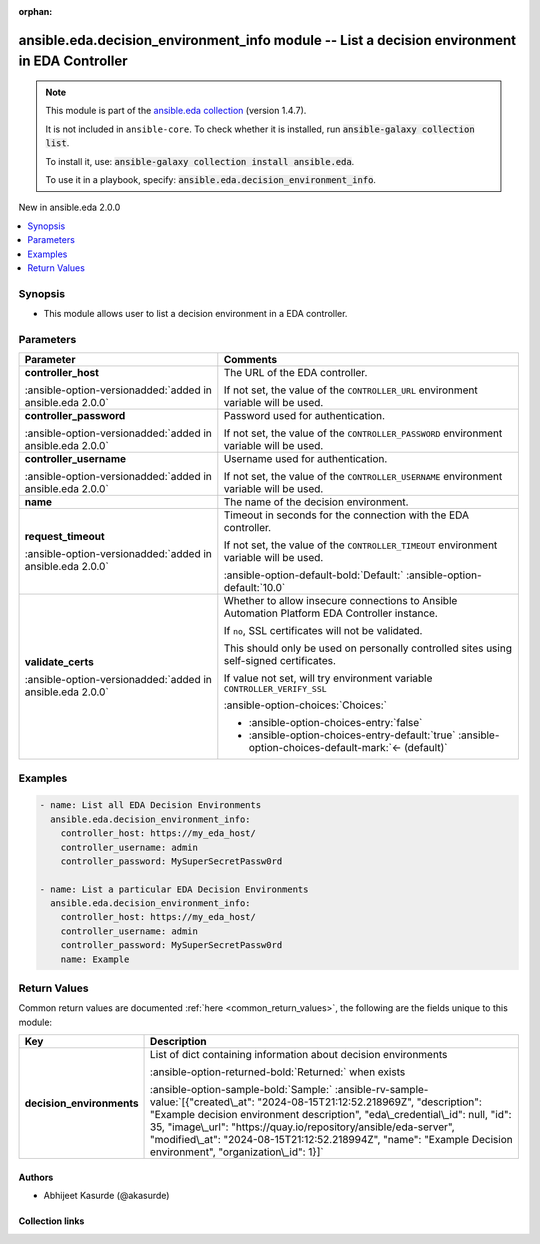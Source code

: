 .. Document meta

:orphan:

.. |antsibull-internal-nbsp| unicode:: 0xA0
    :trim:

.. meta::
  :antsibull-docs: 2.13.0

.. Anchors

.. _ansible_collections.ansible.eda.decision_environment_info_module:

.. Anchors: short name for ansible.builtin

.. Title

ansible.eda.decision_environment_info module -- List a decision environment in EDA Controller
+++++++++++++++++++++++++++++++++++++++++++++++++++++++++++++++++++++++++++++++++++++++++++++

.. Collection note

.. note::
    This module is part of the `ansible.eda collection <https://galaxy.ansible.com/ui/repo/published/ansible/eda/>`_ (version 1.4.7).

    It is not included in ``ansible-core``.
    To check whether it is installed, run :code:`ansible-galaxy collection list`.

    To install it, use: :code:`ansible-galaxy collection install ansible.eda`.

    To use it in a playbook, specify: :code:`ansible.eda.decision_environment_info`.

.. version_added

.. rst-class:: ansible-version-added

New in ansible.eda 2.0.0

.. contents::
   :local:
   :depth: 1

.. Deprecated


Synopsis
--------

.. Description

- This module allows user to list a decision environment in a EDA controller.


.. Aliases


.. Requirements






.. Options

Parameters
----------

.. tabularcolumns:: \X{1}{3}\X{2}{3}

.. list-table::
  :width: 100%
  :widths: auto
  :header-rows: 1
  :class: longtable ansible-option-table

  * - Parameter
    - Comments

  * - .. raw:: html

        <div class="ansible-option-cell">
        <div class="ansibleOptionAnchor" id="parameter-controller_host"></div>

      .. _ansible_collections.ansible.eda.decision_environment_info_module__parameter-controller_host:

      .. rst-class:: ansible-option-title

      **controller_host**

      .. raw:: html

        <a class="ansibleOptionLink" href="#parameter-controller_host" title="Permalink to this option"></a>

      .. ansible-option-type-line::

        :ansible-option-type:`string` / :ansible-option-required:`required`

      :ansible-option-versionadded:`added in ansible.eda 2.0.0`


      .. raw:: html

        </div>

    - .. raw:: html

        <div class="ansible-option-cell">

      The URL of the EDA controller.

      If not set, the value of the :literal:`CONTROLLER\_URL` environment variable will be used.


      .. raw:: html

        </div>

  * - .. raw:: html

        <div class="ansible-option-cell">
        <div class="ansibleOptionAnchor" id="parameter-controller_password"></div>

      .. _ansible_collections.ansible.eda.decision_environment_info_module__parameter-controller_password:

      .. rst-class:: ansible-option-title

      **controller_password**

      .. raw:: html

        <a class="ansibleOptionLink" href="#parameter-controller_password" title="Permalink to this option"></a>

      .. ansible-option-type-line::

        :ansible-option-type:`string`

      :ansible-option-versionadded:`added in ansible.eda 2.0.0`


      .. raw:: html

        </div>

    - .. raw:: html

        <div class="ansible-option-cell">

      Password used for authentication.

      If not set, the value of the :literal:`CONTROLLER\_PASSWORD` environment variable will be used.


      .. raw:: html

        </div>

  * - .. raw:: html

        <div class="ansible-option-cell">
        <div class="ansibleOptionAnchor" id="parameter-controller_username"></div>

      .. _ansible_collections.ansible.eda.decision_environment_info_module__parameter-controller_username:

      .. rst-class:: ansible-option-title

      **controller_username**

      .. raw:: html

        <a class="ansibleOptionLink" href="#parameter-controller_username" title="Permalink to this option"></a>

      .. ansible-option-type-line::

        :ansible-option-type:`string`

      :ansible-option-versionadded:`added in ansible.eda 2.0.0`


      .. raw:: html

        </div>

    - .. raw:: html

        <div class="ansible-option-cell">

      Username used for authentication.

      If not set, the value of the :literal:`CONTROLLER\_USERNAME` environment variable will be used.


      .. raw:: html

        </div>

  * - .. raw:: html

        <div class="ansible-option-cell">
        <div class="ansibleOptionAnchor" id="parameter-name"></div>

      .. _ansible_collections.ansible.eda.decision_environment_info_module__parameter-name:

      .. rst-class:: ansible-option-title

      **name**

      .. raw:: html

        <a class="ansibleOptionLink" href="#parameter-name" title="Permalink to this option"></a>

      .. ansible-option-type-line::

        :ansible-option-type:`string`

      .. raw:: html

        </div>

    - .. raw:: html

        <div class="ansible-option-cell">

      The name of the decision environment.


      .. raw:: html

        </div>

  * - .. raw:: html

        <div class="ansible-option-cell">
        <div class="ansibleOptionAnchor" id="parameter-request_timeout"></div>

      .. _ansible_collections.ansible.eda.decision_environment_info_module__parameter-request_timeout:

      .. rst-class:: ansible-option-title

      **request_timeout**

      .. raw:: html

        <a class="ansibleOptionLink" href="#parameter-request_timeout" title="Permalink to this option"></a>

      .. ansible-option-type-line::

        :ansible-option-type:`float`

      :ansible-option-versionadded:`added in ansible.eda 2.0.0`


      .. raw:: html

        </div>

    - .. raw:: html

        <div class="ansible-option-cell">

      Timeout in seconds for the connection with the EDA controller.

      If not set, the value of the :literal:`CONTROLLER\_TIMEOUT` environment variable will be used.


      .. rst-class:: ansible-option-line

      :ansible-option-default-bold:`Default:` :ansible-option-default:`10.0`

      .. raw:: html

        </div>

  * - .. raw:: html

        <div class="ansible-option-cell">
        <div class="ansibleOptionAnchor" id="parameter-validate_certs"></div>

      .. _ansible_collections.ansible.eda.decision_environment_info_module__parameter-validate_certs:

      .. rst-class:: ansible-option-title

      **validate_certs**

      .. raw:: html

        <a class="ansibleOptionLink" href="#parameter-validate_certs" title="Permalink to this option"></a>

      .. ansible-option-type-line::

        :ansible-option-type:`boolean`

      :ansible-option-versionadded:`added in ansible.eda 2.0.0`


      .. raw:: html

        </div>

    - .. raw:: html

        <div class="ansible-option-cell">

      Whether to allow insecure connections to Ansible Automation Platform EDA Controller instance.

      If :literal:`no`\ , SSL certificates will not be validated.

      This should only be used on personally controlled sites using self-signed certificates.

      If value not set, will try environment variable :literal:`CONTROLLER\_VERIFY\_SSL`


      .. rst-class:: ansible-option-line

      :ansible-option-choices:`Choices:`

      - :ansible-option-choices-entry:`false`
      - :ansible-option-choices-entry-default:`true` :ansible-option-choices-default-mark:`← (default)`


      .. raw:: html

        </div>


.. Attributes


.. Notes


.. Seealso


.. Examples

Examples
--------

.. code-block:: yaml+jinja

    - name: List all EDA Decision Environments
      ansible.eda.decision_environment_info:
        controller_host: https://my_eda_host/
        controller_username: admin
        controller_password: MySuperSecretPassw0rd

    - name: List a particular EDA Decision Environments
      ansible.eda.decision_environment_info:
        controller_host: https://my_eda_host/
        controller_username: admin
        controller_password: MySuperSecretPassw0rd
        name: Example



.. Facts


.. Return values

Return Values
-------------
Common return values are documented :ref:`here <common_return_values>`, the following are the fields unique to this module:

.. tabularcolumns:: \X{1}{3}\X{2}{3}

.. list-table::
  :width: 100%
  :widths: auto
  :header-rows: 1
  :class: longtable ansible-option-table

  * - Key
    - Description

  * - .. raw:: html

        <div class="ansible-option-cell">
        <div class="ansibleOptionAnchor" id="return-decision_environments"></div>

      .. _ansible_collections.ansible.eda.decision_environment_info_module__return-decision_environments:

      .. rst-class:: ansible-option-title

      **decision_environments**

      .. raw:: html

        <a class="ansibleOptionLink" href="#return-decision_environments" title="Permalink to this return value"></a>

      .. ansible-option-type-line::

        :ansible-option-type:`list` / :ansible-option-elements:`elements=string`

      .. raw:: html

        </div>

    - .. raw:: html

        <div class="ansible-option-cell">

      List of dict containing information about decision environments


      .. rst-class:: ansible-option-line

      :ansible-option-returned-bold:`Returned:` when exists

      .. rst-class:: ansible-option-line
      .. rst-class:: ansible-option-sample

      :ansible-option-sample-bold:`Sample:` :ansible-rv-sample-value:`[{"created\_at": "2024-08-15T21:12:52.218969Z", "description": "Example decision environment description", "eda\_credential\_id": null, "id": 35, "image\_url": "https://quay.io/repository/ansible/eda-server", "modified\_at": "2024-08-15T21:12:52.218994Z", "name": "Example Decision environment", "organization\_id": 1}]`


      .. raw:: html

        </div>



..  Status (Presently only deprecated)


.. Authors

Authors
~~~~~~~

- Abhijeet Kasurde (@akasurde)



.. Extra links

Collection links
~~~~~~~~~~~~~~~~

.. ansible-links::

  - title: "Issue Tracker"
    url: "https://github.com/ansible/event-driven-ansible/issues"
    external: true
  - title: "Homepage"
    url: "http://ansible.com/event-driven"
    external: true
  - title: "Repository (Sources)"
    url: "https://github.com/ansible/event-driven-ansible"
    external: true


.. Parsing errors
